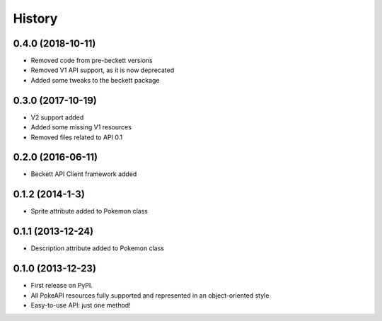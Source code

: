.. :changelog:

History
-------

0.4.0 (2018-10-11)
++++++++++++++++++

* Removed code from pre-beckett versions
* Removed V1 API support, as it is now deprecated
* Added some tweaks to the beckett package

0.3.0 (2017-10-19)
++++++++++++++++++

* V2 support added
* Added some missing V1 resources
* Removed files related to API 0.1

0.2.0 (2016-06-11)
++++++++++++++++++

* Beckett API Client framework added

0.1.2 (2014-1-3)
++++++++++++++++++

* Sprite attribute added to Pokemon class


0.1.1 (2013-12-24)
++++++++++++++++++

* Description attribute added to Pokemon class


0.1.0 (2013-12-23)
++++++++++++++++++

* First release on PyPI.
* All PokeAPI resources fully supported and represented in an object-oriented style
* Easy-to-use API: just one method!
